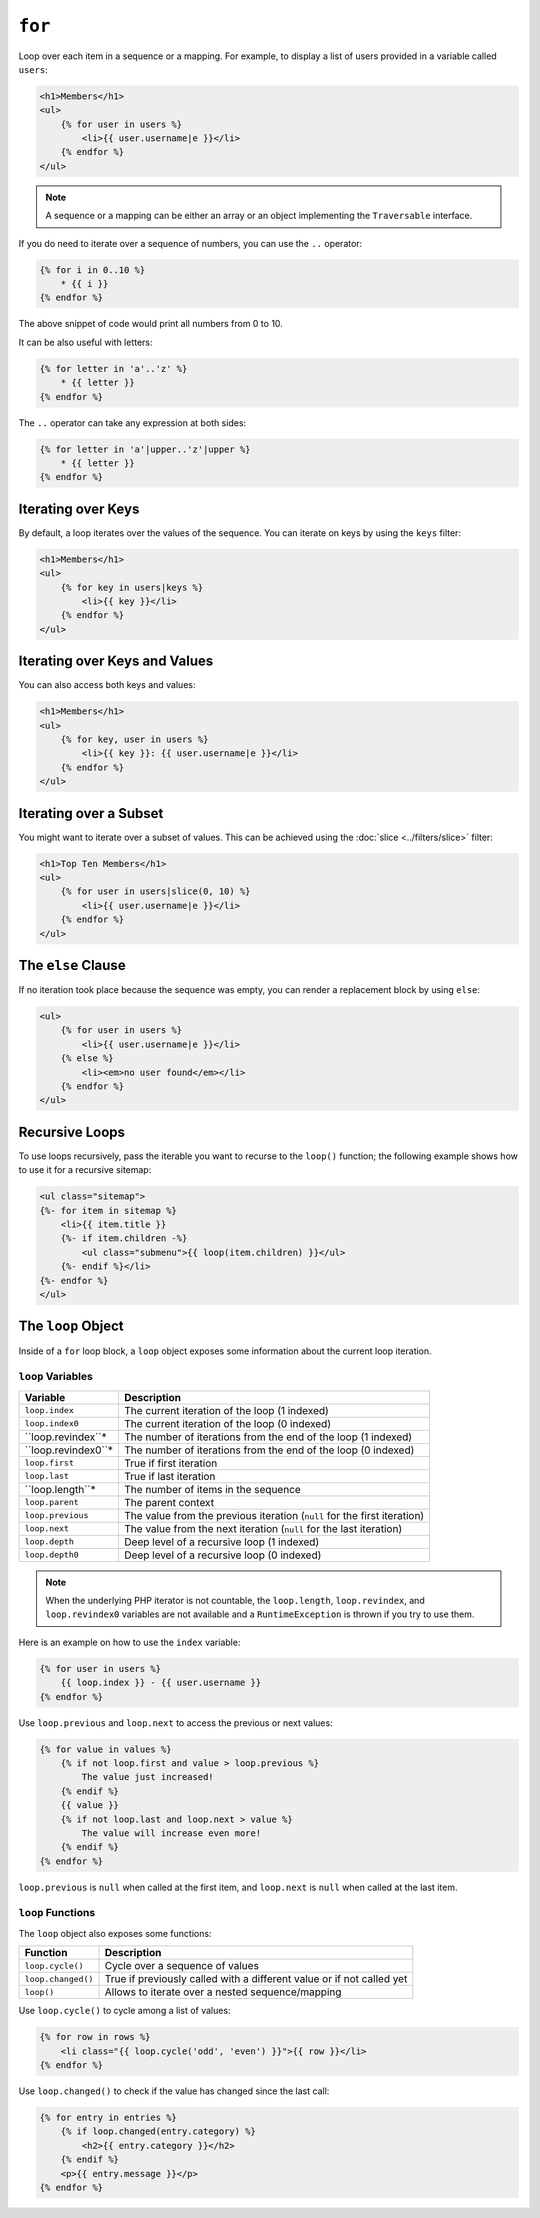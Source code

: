 ``for``
=======

Loop over each item in a sequence or a mapping. For example, to display a list
of users provided in a variable called ``users``:

.. code-block:: html+twig

    <h1>Members</h1>
    <ul>
        {% for user in users %}
            <li>{{ user.username|e }}</li>
        {% endfor %}
    </ul>

.. note::

    A sequence or a mapping can be either an array or an object implementing
    the ``Traversable`` interface.

If you do need to iterate over a sequence of numbers, you can use the ``..``
operator:

.. code-block:: twig

    {% for i in 0..10 %}
        * {{ i }}
    {% endfor %}

The above snippet of code would print all numbers from 0 to 10.

It can be also useful with letters:

.. code-block:: twig

    {% for letter in 'a'..'z' %}
        * {{ letter }}
    {% endfor %}

The ``..`` operator can take any expression at both sides:

.. code-block:: twig

    {% for letter in 'a'|upper..'z'|upper %}
        * {{ letter }}
    {% endfor %}

.. tip:

    If you need a step different from 1, you can use the ``range`` function
    instead.

Iterating over Keys
-------------------

By default, a loop iterates over the values of the sequence. You can iterate
on keys by using the ``keys`` filter:

.. code-block:: html+twig

    <h1>Members</h1>
    <ul>
        {% for key in users|keys %}
            <li>{{ key }}</li>
        {% endfor %}
    </ul>

Iterating over Keys and Values
------------------------------

You can also access both keys and values:

.. code-block:: html+twig

    <h1>Members</h1>
    <ul>
        {% for key, user in users %}
            <li>{{ key }}: {{ user.username|e }}</li>
        {% endfor %}
    </ul>

Iterating over a Subset
-----------------------

You might want to iterate over a subset of values. This can be achieved using
the :doc:`slice <../filters/slice>` filter:

.. code-block:: html+twig

    <h1>Top Ten Members</h1>
    <ul>
        {% for user in users|slice(0, 10) %}
            <li>{{ user.username|e }}</li>
        {% endfor %}
    </ul>

The ``else`` Clause
-------------------

If no iteration took place because the sequence was empty, you can render a
replacement block by using ``else``:

.. code-block:: html+twig

    <ul>
        {% for user in users %}
            <li>{{ user.username|e }}</li>
        {% else %}
            <li><em>no user found</em></li>
        {% endfor %}
    </ul>

Recursive Loops
---------------

To use loops recursively, pass the iterable you want to recurse to the
``loop()`` function; the following example shows how to use it for a recursive
sitemap:

.. code-block:: html+twig

    <ul class="sitemap">
    {%- for item in sitemap %}
        <li>{{ item.title }}
        {%- if item.children -%}
            <ul class="submenu">{{ loop(item.children) }}</ul>
        {%- endif %}</li>
    {%- endfor %}
    </ul>

The ``loop`` Object
-------------------

Inside of a ``for`` loop block, a ``loop`` object exposes some information
about the current loop iteration.

``loop`` Variables
~~~~~~~~~~~~~~~~~~

===================== ========================================================================
Variable              Description
===================== ========================================================================
``loop.index``        The current iteration of the loop (1 indexed)
``loop.index0``       The current iteration of the loop (0 indexed)
``loop.revindex``*    The number of iterations from the end of the loop (1 indexed)
``loop.revindex0``*   The number of iterations from the end of the loop (0 indexed)
``loop.first``        True if first iteration
``loop.last``         True if last iteration
``loop.length``*      The number of items in the sequence
``loop.parent``       The parent context
``loop.previous``     The value from the previous iteration (``null`` for the first iteration)
``loop.next``         The value from the next iteration (``null`` for the last iteration)
``loop.depth``        Deep level of a recursive loop (1 indexed)
``loop.depth0``       Deep level of a recursive loop (0 indexed)
===================== ========================================================================

.. note::

    When the underlying PHP iterator is not countable, the ``loop.length``,
    ``loop.revindex``, and ``loop.revindex0`` variables are not available and a
    ``RuntimeException`` is thrown if you try to use them.

Here is an example on how to use the ``index`` variable:

.. code-block:: twig

    {% for user in users %}
        {{ loop.index }} - {{ user.username }}
    {% endfor %}

Use ``loop.previous`` and ``loop.next`` to access the previous or next values:

.. code-block:: twig

    {% for value in values %}
        {% if not loop.first and value > loop.previous %}
            The value just increased!
        {% endif %}
        {{ value }}
        {% if not loop.last and loop.next > value %}
            The value will increase even more!
        {% endif %}
    {% endfor %}

``loop.previous`` is ``null`` when called at the first item, and ``loop.next``
is ``null`` when called at the last item.

``loop`` Functions
~~~~~~~~~~~~~~~~~~

The ``loop`` object also exposes some functions:

===================== ========================================================================
Function              Description
===================== ========================================================================
``loop.cycle()``      Cycle over a sequence of values
``loop.changed()``    True if previously called with a different value or if not called yet
``loop()``            Allows to iterate over a nested sequence/mapping
===================== ========================================================================

Use ``loop.cycle()`` to cycle among a list of values:

.. code-block:: html+twig

    {% for row in rows %}
        <li class="{{ loop.cycle('odd', 'even') }}">{{ row }}</li>
    {% endfor %}

Use ``loop.changed()`` to check if the value has changed since the last call:

.. code-block:: html+twig

    {% for entry in entries %}
        {% if loop.changed(entry.category) %}
            <h2>{{ entry.category }}</h2>
        {% endif %}
        <p>{{ entry.message }}</p>
    {% endfor %}
